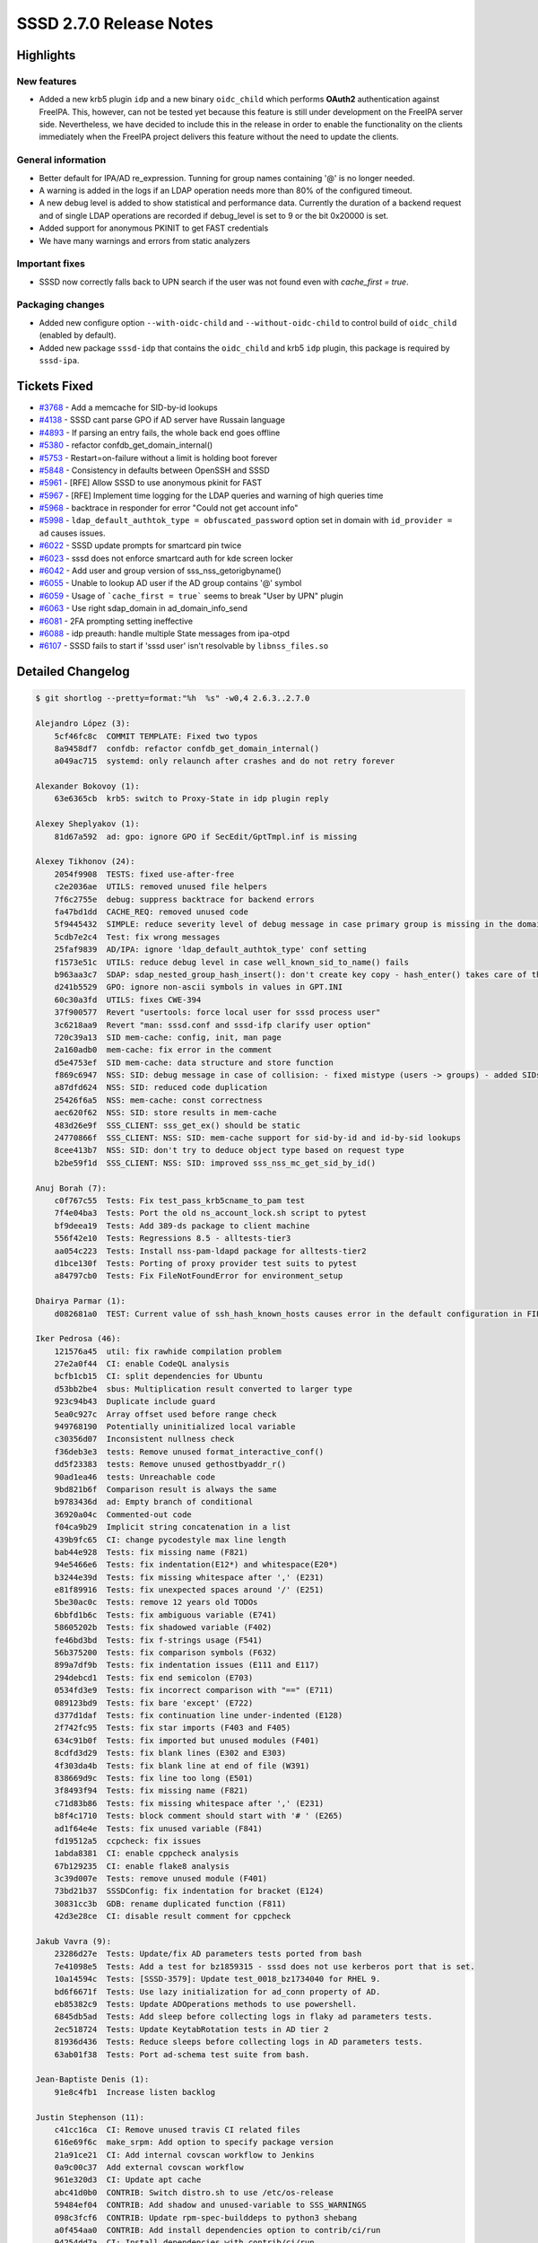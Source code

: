 SSSD 2.7.0 Release Notes
========================

Highlights
----------

New features
~~~~~~~~~~~~

* Added a new krb5 plugin ``idp`` and a new binary ``oidc_child`` which performs
  **OAuth2** authentication against FreeIPA. This, however, can not be tested
  yet because this feature is still under development on the FreeIPA server
  side. Nevertheless, we have decided to include this in the release in order to
  enable the functionality on the clients immediately when the FreeIPA project
  delivers this feature without the need to update the clients.

General information
~~~~~~~~~~~~~~~~~~~

* Better default for IPA/AD re_expression. Tunning for group names containing '@' is no longer needed.
* A warning is added in the logs if an LDAP operation needs more than 80% of the configured timeout.
* A new debug level is added to show statistical and performance data. Currently the duration of a backend request and of single LDAP operations are recorded if debug_level is set to 9 or the bit 0x20000 is set.
* Added support for anonymous PKINIT to get FAST credentials
* We have many warnings and errors from static analyzers

Important fixes
~~~~~~~~~~~~~~~

* SSSD now correctly falls back to UPN search if the user was not found even with `cache_first = true`.

Packaging changes
~~~~~~~~~~~~~~~~~

* Added new configure option ``--with-oidc-child`` and ``--without-oidc-child`` to control build of ``oidc_child`` (enabled by default).
* Added new package ``sssd-idp`` that contains the ``oidc_child`` and krb5 ``idp`` plugin, this package is required by ``sssd-ipa``.

Tickets Fixed
-------------

- `#3768 <https://github.com/SSSD/sssd/issues/3768>`__ - Add a memcache for SID-by-id lookups
- `#4138 <https://github.com/SSSD/sssd/issues/4138>`__ - SSSD cant parse GPO if AD server have Russain language
- `#4893 <https://github.com/SSSD/sssd/issues/4893>`__ - If parsing an entry fails, the whole back end goes offline
- `#5380 <https://github.com/SSSD/sssd/issues/5380>`__ - refactor confdb_get_domain_internal()
- `#5753 <https://github.com/SSSD/sssd/issues/5753>`__ - Restart=on-failure without a limit is holding boot forever
- `#5848 <https://github.com/SSSD/sssd/issues/5848>`__ - Consistency in defaults between OpenSSH and SSSD
- `#5961 <https://github.com/SSSD/sssd/issues/5961>`__ -  [RFE] Allow SSSD to use anonymous pkinit for FAST
- `#5967 <https://github.com/SSSD/sssd/issues/5967>`__ -  [RFE] Implement time logging for the LDAP queries and warning of high queries time
- `#5968 <https://github.com/SSSD/sssd/issues/5968>`__ - backtrace in responder for error "Could not get account info"
- `#5998 <https://github.com/SSSD/sssd/issues/5998>`__ - ``ldap_default_authtok_type = obfuscated_password`` option set in domain with ``id_provider = ad`` causes issues.
- `#6022 <https://github.com/SSSD/sssd/issues/6022>`__ - SSSD update prompts for smartcard pin twice
- `#6023 <https://github.com/SSSD/sssd/issues/6023>`__ - sssd does not enforce smartcard auth for kde screen locker
- `#6042 <https://github.com/SSSD/sssd/issues/6042>`__ - Add user and group version of sss_nss_getorigbyname()
- `#6055 <https://github.com/SSSD/sssd/issues/6055>`__ - Unable to lookup AD user if the AD group contains '@' symbol
- `#6059 <https://github.com/SSSD/sssd/issues/6059>`__ - Usage of ```cache_first = true``` seems to break "User by UPN" plugin
- `#6063 <https://github.com/SSSD/sssd/issues/6063>`__ - Use right sdap_domain in ad_domain_info_send
- `#6081 <https://github.com/SSSD/sssd/issues/6081>`__ - 2FA prompting setting ineffective
- `#6088 <https://github.com/SSSD/sssd/issues/6088>`__ - idp preauth: handle multiple State messages from ipa-otpd
- `#6107 <https://github.com/SSSD/sssd/issues/6107>`__ - SSSD fails to start if 'sssd user' isn't resolvable by ``libnss_files.so``

Detailed Changelog
------------------

.. code-block:: release-notes-shortlog

    $ git shortlog --pretty=format:"%h  %s" -w0,4 2.6.3..2.7.0

    Alejandro López (3):
        5cf46fc8c  COMMIT TEMPLATE: Fixed two typos
        8a9458df7  confdb: refactor confdb_get_domain_internal()
        a049ac715  systemd: only relaunch after crashes and do not retry forever

    Alexander Bokovoy (1):
        63e6365cb  krb5: switch to Proxy-State in idp plugin reply

    Alexey Sheplyakov (1):
        81d67a592  ad: gpo: ignore GPO if SecEdit/GptTmpl.inf is missing

    Alexey Tikhonov (24):
        2054f9908  TESTS: fixed use-after-free
        c2e2036ae  UTILS: removed unused file helpers
        7f6c2755e  debug: suppress backtrace for backend errors
        fa47bd1dd  CACHE_REQ: removed unused code
        5f9445432  SIMPLE: reduce severity level of debug message in case primary group is missing in the domain cache
        5cdb7e2c4  Test: fix wrong messages
        25faf9839  AD/IPA: ignore 'ldap_default_authtok_type' conf setting
        f1573e51c  UTILS: reduce debug level in case well_known_sid_to_name() fails
        b963aa3c7  SDAP: sdap_nested_group_hash_insert(): don't create key copy - hash_enter() takes care of this.
        d241b5529  GPO: ignore non-ascii symbols in values in GPT.INI
        60c30a3fd  UTILS: fixes CWE-394
        37f900577  Revert "usertools: force local user for sssd process user"
        3c6218aa9  Revert "man: sssd.conf and sssd-ifp clarify user option"
        720c39a13  SID mem-cache: config, init, man page
        2a160adb0  mem-cache: fix error in the comment
        d5e4753ef  SID mem-cache: data structure and store function
        f869c6947  NSS: SID: debug message in case of collision: - fixed mistype (users -> groups) - added SIDs of colliding entries
        a87dfd624  NSS: SID: reduced code duplication
        25426f6a5  NSS: mem-cache: const correctness
        aec620f62  NSS: SID: store results in mem-cache
        483d26e9f  SSS_CLIENT: sss_get_ex() should be static
        24770866f  SSS_CLIENT: NSS: SID: mem-cache support for sid-by-id and id-by-sid lookups
        8cee413b7  NSS: SID: don't try to deduce object type based on request type
        b2be59f1d  SSS_CLIENT: NSS: SID: improved sss_nss_mc_get_sid_by_id()

    Anuj Borah (7):
        c0f767c55  Tests: Fix test_pass_krb5cname_to_pam test
        7f4e04ba3  Tests: Port the old ns_account_lock.sh script to pytest
        bf9deea19  Tests: Add 389-ds package to client machine
        556f42e10  Tests: Regressions 8.5 - alltests-tier3
        aa054c223  Tests: Install nss-pam-ldapd package for alltests-tier2
        d1bce130f  Tests: Porting of proxy provider test suits to pytest
        a84797cb0  Tests: Fix FileNotFoundError for environment_setup

    Dhairya Parmar (1):
        d082681a0  TEST: Current value of ssh_hash_known_hosts causes error in the default configuration in FIPS mode

    Iker Pedrosa (46):
        121576a45  util: fix rawhide compilation problem
        27e2a0f44  CI: enable CodeQL analysis
        bcfb1cb15  CI: split dependencies for Ubuntu
        d53bb2be4  sbus: Multiplication result converted to larger type
        923c94b43  Duplicate include guard
        5ea0c927c  Array offset used before range check
        949768190  Potentially uninitialized local variable
        c30356d07  Inconsistent nullness check
        f36deb3e3  tests: Remove unused format_interactive_conf()
        dd5f23383  tests: Remove unused gethostbyaddr_r()
        90ad1ea46  tests: Unreachable code
        9bd821b6f  Comparison result is always the same
        b9783436d  ad: Empty branch of conditional
        36920a04c  Commented-out code
        f04ca9b29  Implicit string concatenation in a list
        439b9fc65  CI: change pycodestyle max line length
        bab44e928  Tests: fix missing name (F821)
        94e5466e6  Tests: fix indentation(E12*) and whitespace(E20*)
        b3244e39d  Tests: fix missing whitespace after ',' (E231)
        e81f89916  Tests: fix unexpected spaces around '/' (E251)
        5be30ac0c  Tests: remove 12 years old TODOs
        6bbfd1b6c  Tests: fix ambiguous variable (E741)
        58605202b  Tests: fix shadowed variable (F402)
        fe46bd3bd  Tests: fix f-strings usage (F541)
        56b375200  Tests: fix comparison symbols (F632)
        899a7df9b  Tests: fix indentation issues (E111 and E117)
        294debcd1  Tests: fix end semicolon (E703)
        0534fd3e9  Tests: fix incorrect comparison with "==" (E711)
        089123bd9  Tests: fix bare 'except' (E722)
        d377d1daf  Tests: fix continuation line under-indented (E128)
        2f742fc95  Tests: fix star imports (F403 and F405)
        634c91b0f  Tests: fix imported but unused modules (F401)
        8cdfd3d29  Tests: fix blank lines (E302 and E303)
        4f303da4b  Tests: fix blank line at end of file (W391)
        838669d9c  Tests: fix line too long (E501)
        3f8493f94  Tests: fix missing name (F821)
        c71d83b86  Tests: fix missing whitespace after ',' (E231)
        b8f4c1710  Tests: block comment should start with '# ' (E265)
        ad1f64e4e  Tests: fix unused variable (F841)
        fd19512a5  ccpcheck: fix issues
        1abda8381  CI: enable cppcheck analysis
        67b129235  CI: enable flake8 analysis
        3c39d007e  Tests: remove unused module (F401)
        73bd21b37  SSSDConfig: fix indentation for bracket (E124)
        30831cc3b  GDB: rename duplicated function (F811)
        42d3e28ce  CI: disable result comment for cppcheck

    Jakub Vavra (9):
        23286d27e  Tests: Update/fix AD parameters tests ported from bash
        7e41098e5  Tests: Add a test for bz1859315 - sssd does not use kerberos port that is set.
        10a14594c  Tests: [SSSD-3579]: Update test_0018_bz1734040 for RHEL 9.
        bd6f6671f  Tests: Use lazy initialization for ad_conn property of AD.
        eb85382c9  Tests: Update ADOperations methods to use powershell.
        6845db5ad  Tests: Add sleep before collecting logs in flaky ad parameters tests.
        2ec518724  Tests: Update KeytabRotation tests in AD tier 2
        81936d436  Tests: Reduce sleeps before collecting logs in AD parameters tests.
        63ab01f38  Tests: Port ad-schema test suite from bash.

    Jean-Baptiste Denis (1):
        91e8c4fb1  Increase listen backlog

    Justin Stephenson (11):
        c41cc16ca  CI: Remove unused travis CI related files
        616e69f6c  make_srpm: Add option to specify package version
        21a91ce21  CI: Add internal covscan workflow to Jenkins
        0a9c00c37  Add external covscan workflow
        961e320d3  CI: Update apt cache
        abc41d0b0  CONTRIB: Switch distro.sh to use /etc/os-release
        59484ef04  CONTRIB: Add shadow and unused-variable to SSS_WARNINGS
        098c3fcf6  CONTRIB: Update rpm-spec-builddeps to python3 shebang
        a0f454aa0  CONTRIB: Add install dependencies option to contrib/ci/run
        94254dd7a  CI: Install dependencies with contrib/ci/run
        81450b9a4  CI: Add warnings enabled build and make check

    Madhuri Upadhye (1):
        6d105980a  Tests: ipa: Minor fix while add users in groups in windows bash shell script.

    Pavel Březina (40):
        ad8f0d350  BUILD.txt: fix invalid link
        6df690524  ci: move languages parameter to codeql init
        b21542987  ci: build pull requests in copr
        0d7ae85f3  sifp: fix coverity issue
        709e9cc9a  authtok: add SSS_AUTHTOK_TYPE_OAUTH2
        292bde667  pam: add new SSS_CHILD_KEEP_ALIVE pam item
        7d688556b  pam: add new SSS_PAM_OAUTH2_INFO pam item
        8ca8fcf01  conf: add libjansson dependency
        673149420  make: define RUNDIR
        68a8a2d71  krb5: add idp preauth plugins
        3a2add67f  krb5: support to exchange multiple messages with the same child
        5f9e5c2e0  krb5: terminate child if it fails to setup
        689bb4f8b  krb5: exchange messages with krb5_child with exact length
        dcd7133e1  krb5: add support for idp:oauth2 responder question
        8cba6b4b4  krb5: fix memory hierarchy in krb5_child unpack_buffer()
        95495e7b4  krb5: add keep alive timeout for krb5_child
        918d493c3  pam: add oauth2 url+pin prompt
        74ef76b88  ci: avoid concurrent runs
        e8b22f2d6  ci: allow to run coverity scan on demand
        71cd2822c  cache_req: fallback to UPN even with cache_first = true
        8b95efa2d  intg: do not run valgrind on infopipe tests
        ee752f8e2  intg: make kcm renewal test user independent
        52e53926c  ci: make sure that $USER is available
        5def61fb9  ci: disable mock build in contrib/ci/run
        df44fc203  ci: make intgcheck work on CentOS Stream and RHEL 9
        4ea511c65  ci: include acl package in basic multihost tests
        562a4507b  ci: run intgcheck and multihost tests
        22bbb7a04  ci: fix concurrency group for copr
        6a51ffee3  ci: add working-directory to build-sssd-srpm
        4396cd4be  ci: integrate covscan into github actions
        872bbbcc3  ci: fix concurrency group in analyze-target workflow
        0fbabd4a1  ci: switch to next-actions
        c321fa5f3  ci: switch to next-actions/print-logs
        f853a8683  krb5: switch to Proxy-State in idp plugin
        74cb09ea2  krb5: idp method is only supported if FAST channel is available
        2980f1144  ci: use correct checkout path for covscan
        0c568e94d  ci: disable fedora-review for copr pr builds
        66f60aada  contrib: add sssd public key
        f9901d5ad  pot: update pot files
        f48eddc3b  Release sssd-2.7.0

    Samuel Cabrero (4):
        b67caf27b  Tests: Use group1_dom1-19661 in test_pysss_nss_idmap.py
        941418f43  SDAP: Add 'ldap_ignore_unreadable_references' parameter
        5c7fb41f3  SDAP: Honor ldap_ignore_unreadable_references parameter
        57d6af2f2  Tests: Add a test for the ldap_ignore_unreadable_references parameter

    Shridhar Gadekar (2):
        95b17d156  Tests: sssctl analyze capture tevent chain ID logic in logs
        38636ffaf  minor change in testcase description

    Steeve Goveas (4):
        0eb8564c3  Tests: Add tests for poor man's backtrace
        1b24149ee  TEST: Enable files domain, fix flake8 issues, improve test code
        6edbb6cdd  Tests: prefix 'session_' to avoid failure
        e538db29b  Tests: CRB repo name has changed in IDM CI

    Sumit Bose (26):
        fa2d7a492  TEST: fix long line pep8 error
        d1ad68fab  krb5_child: move FAST TGT request into a function
        58ab4137c  krb5_child: add fast-use-anonymous-pkinit option
        7e839befe  krb5: add krb5_fast_use_anonymous_pkinit option
        775150b58  debug: add new dubug level SSSDBG_PERF_STAT
        2fb5cbfa6  util: add time measurement helpers
        3b7955306  sdap: record time needed for a sdap operation
        3063a73c0  dp: adding log message with spend time
        23e64beee  sdap: split out function to get the server IP as string
        5dc34b753  sdap_op: add strings member for extra statistical information
        a9b4ae62a  ldap: add info string for statistics
        e2082c03a  ipa: add info string for statistics
        b3646c663  sdap: warn if request needs 80% of timeout
        15f66efcc  sdap: make struct sdap_op private
        5494f7ffe  sdap: add sdap_get_server_ip_str_safe()
        9c5632dfa  nss: add sss_nss_getorigbyusername and sss_nss_getorigbygroupname
        027e89b44  test: suppress memory leak in _dl_find_object_update
        3baf161eb  integration tests: switch OpenLDAP from hdb to mdb
        51e922971  ad: use right sdap_domain in ad_domain_info_send
        d8d25758a  pam: fix section parsing issue
        34829d3bc  tests: add utilities for cmocka based unit tests
        5c5a6b89e  tests: allow to run single pam-srv-tests tests
        731b3e668  pam: add more checks for require_cert_auth
        4d2277f8c  pam: better SC fallback message
        878737c8e  oidc_child: add initial implementation of oidc_child
        cc811edf5  oidc_child: make build configurable

    Tomas Halman (5):
        00940cd1b  systemtap: Hard-coded path instead of @libdir@
        3935e89c1  ci: discard old builds
        0c0705e30  usertools: better default for IPA/AD re_expression
        c159f5299  usertools: move default re_expression definition
        dde276e25  TESTS: New tests for IPA/AD re_expression default

    Weblate (1):
        e09ac40a2  po: update translations
